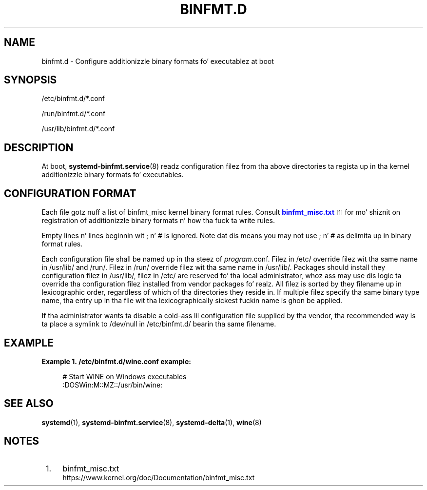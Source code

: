 '\" t
.TH "BINFMT\&.D" "5" "" "systemd 208" "binfmt.d"
.\" -----------------------------------------------------------------
.\" * Define some portabilitizzle stuff
.\" -----------------------------------------------------------------
.\" ~~~~~~~~~~~~~~~~~~~~~~~~~~~~~~~~~~~~~~~~~~~~~~~~~~~~~~~~~~~~~~~~~
.\" http://bugs.debian.org/507673
.\" http://lists.gnu.org/archive/html/groff/2009-02/msg00013.html
.\" ~~~~~~~~~~~~~~~~~~~~~~~~~~~~~~~~~~~~~~~~~~~~~~~~~~~~~~~~~~~~~~~~~
.ie \n(.g .ds Aq \(aq
.el       .ds Aq '
.\" -----------------------------------------------------------------
.\" * set default formatting
.\" -----------------------------------------------------------------
.\" disable hyphenation
.nh
.\" disable justification (adjust text ta left margin only)
.ad l
.\" -----------------------------------------------------------------
.\" * MAIN CONTENT STARTS HERE *
.\" -----------------------------------------------------------------
.SH "NAME"
binfmt.d \- Configure additionizzle binary formats fo' executablez at boot
.SH "SYNOPSIS"
.PP
/etc/binfmt\&.d/*\&.conf
.PP
/run/binfmt\&.d/*\&.conf
.PP
/usr/lib/binfmt\&.d/*\&.conf
.SH "DESCRIPTION"
.PP
At boot,
\fBsystemd-binfmt.service\fR(8)
readz configuration filez from tha above directories ta regista up in tha kernel additionizzle binary formats fo' executables\&.
.SH "CONFIGURATION FORMAT"
.PP
Each file gotz nuff a list of binfmt_misc kernel binary format rules\&. Consult
\m[blue]\fBbinfmt_misc\&.txt\fR\m[]\&\s-2\u[1]\d\s+2
for mo' shiznit on registration of additionizzle binary formats n' how tha fuck ta write rules\&.
.PP
Empty lines n' lines beginnin wit ; n' # is ignored\&. Note dat dis means you may not use ; n' # as delimita up in binary format rules\&.
.PP
Each configuration file shall be named up in tha steez of
\fIprogram\fR\&.conf\&. Filez in
/etc/
override filez wit tha same name in
/usr/lib/
and
/run/\&. Filez in
/run/
override filez wit tha same name in
/usr/lib/\&. Packages should install they configuration filez in
/usr/lib/, filez in
/etc/
are reserved fo' tha local administrator, whoz ass may use dis logic ta override tha configuration filez installed from vendor packages\& fo' realz. All filez is sorted by they filename up in lexicographic order, regardless of which of tha directories they reside in\&. If multiple filez specify tha same binary type name, tha entry up in tha file wit tha lexicographically sickest fuckin name is ghon be applied\&.
.PP
If tha administrator wants ta disable a cold-ass lil configuration file supplied by tha vendor, tha recommended way is ta place a symlink to
/dev/null
in
/etc/binfmt\&.d/
bearin tha same filename\&.
.SH "EXAMPLE"
.PP
\fBExample\ \&1.\ \&/etc/binfmt.d/wine.conf example:\fR
.sp
.if n \{\
.RS 4
.\}
.nf
# Start WINE on Windows executables
:DOSWin:M::MZ::/usr/bin/wine:
.fi
.if n \{\
.RE
.\}
.SH "SEE ALSO"
.PP
\fBsystemd\fR(1),
\fBsystemd-binfmt.service\fR(8),
\fBsystemd-delta\fR(1),
\fBwine\fR(8)
.SH "NOTES"
.IP " 1." 4
binfmt_misc.txt
.RS 4
\%https://www.kernel.org/doc/Documentation/binfmt_misc.txt
.RE
